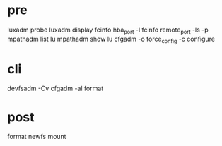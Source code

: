 * pre

luxadm probe
luxadm display
fcinfo hba_port -l
fcinfo remote_port -ls -p
mpathadm list lu
mpathadm show lu
cfgadm -o force_config -c configure 

* cli

devfsadm -Cv
cfgadm -al
format

* post

format
newfs
mount

